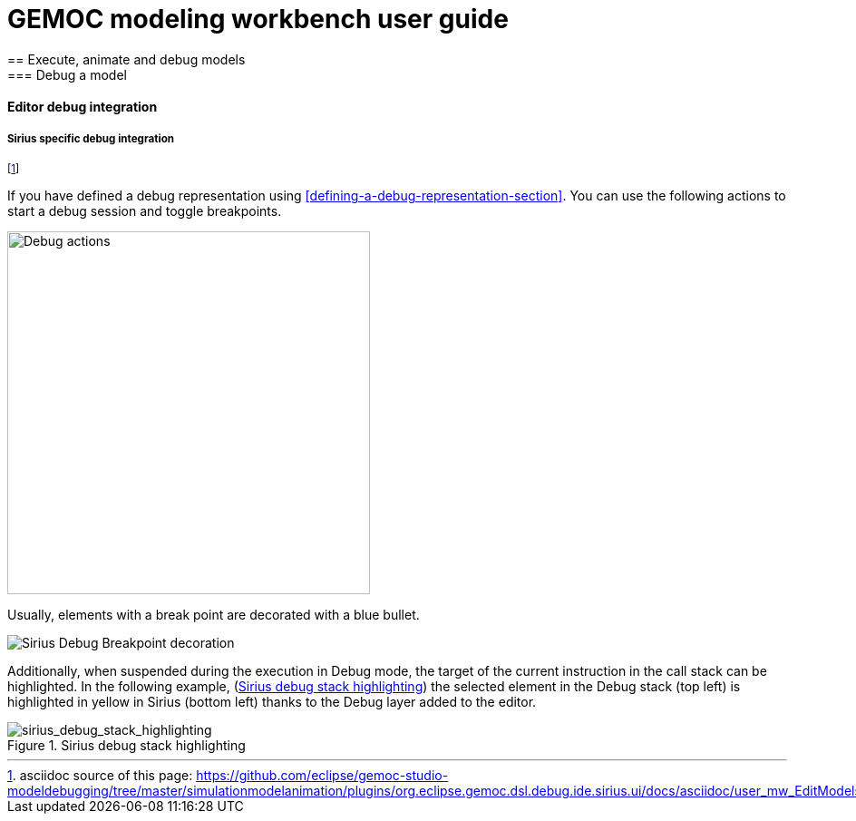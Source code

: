 ////////////////////////////////////////////////////////////////
//	Reproduce title only if not included in master documentation
////////////////////////////////////////////////////////////////
ifndef::includedInMaster[]
= GEMOC modeling workbench user guide
== Execute, animate and debug models
=== Debug a model
==== Editor debug integration

endif::[]


[[modeling-workbench-editor-integration-sirius-section]]
===== Sirius specific debug integration

footnote:[asciidoc source of this page:  https://github.com/eclipse/gemoc-studio-modeldebugging/tree/master/simulationmodelanimation/plugins/org.eclipse.gemoc.dsl.debug.ide.sirius.ui/docs/asciidoc/user_mw_EditModels_Sirius.asciidoc.]

If you have defined a debug representation using <<defining-a-debug-representation-section>>. 
You can use the following actions to start a debug session and toggle breakpoints.

image::images/workbench/modeling/debug_actions.png[Debug actions, 400]

Usually, elements with a break point are decorated with a blue bullet.

image::images/workbench/modeling/sirius_debug_breakpoint_decoration.png[Sirius Debug Breakpoint decoration]

Additionally, when suspended during the execution in Debug mode, the target of 
the current instruction in the call stack can be highlighted.  
In the following example, (<<img-sirius_debug_stack_highlighting.png>>) the selected 
element in the Debug stack (top left) is highlighted in yellow in Sirius (bottom left) thanks to the 
Debug layer added to the editor. 

[[img-sirius_debug_stack_highlighting.png]]
.Sirius debug stack highlighting
image::images/workbench/modeling/sirius_debug_stack_highlighting.png[sirius_debug_stack_highlighting]  